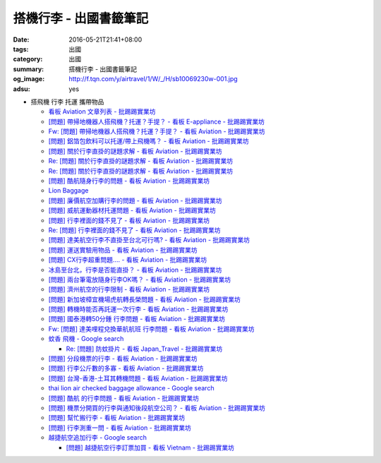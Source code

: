 搭機行李 - 出國書籤筆記
#######################

:date: 2016-05-21T21:41+08:00
:tags: 出國
:category: 出國
:summary: 搭機行李 - 出國書籤筆記
:og_image: http://f.tqn.com/y/airtravel/1/W/_/H/sb10069230w-001.jpg
:adsu: yes


- 搭飛機 行李 托運 攜帶物品

  * `看板 Aviation 文章列表 - 批踢踢實業坊 <https://www.ptt.cc/bbs/Aviation/index.html>`_
  * `[問題] 帶掃地機器人搭飛機？托運？手提？ - 看板 E-appliance - 批踢踢實業坊 <https://www.ptt.cc/bbs/E-appliance/M.1463135745.A.4F9.html>`_
  * `Fw: [問題] 帶掃地機器人搭飛機？托運？手提？ - 看板 Aviation - 批踢踢實業坊 <https://www.ptt.cc/bbs/Aviation/M.1463155222.A.BCB.html>`_
  * `[問題] 鋁箔包飲料可以托運/帶上飛機嗎？ - 看板 Aviation - 批踢踢實業坊 <https://www.ptt.cc/bbs/Aviation/M.1463838732.A.80B.html>`_
  * `[問題] 關於行李直掛的謎題求解 - 看板 Aviation - 批踢踢實業坊 <https://www.ptt.cc/bbs/Aviation/M.1463835577.A.216.html>`_
  * `Re: [問題] 關於行李直掛的謎題求解 - 看板 Aviation - 批踢踢實業坊 <https://www.ptt.cc/bbs/Aviation/M.1463917261.A.BB3.html>`__
  * `Re: [問題] 關於行李直掛的謎題求解 - 看板 Aviation - 批踢踢實業坊 <https://www.ptt.cc/bbs/Aviation/M.1464015543.A.0AE.html>`__
  * `[問題] 酷航隨身行李的問題 - 看板 Aviation - 批踢踢實業坊 <https://www.ptt.cc/bbs/Aviation/M.1463907262.A.E15.html>`_
  * `Lion Baggage <http://www.lionairthai.com/en/Extra-Services/Lion-Baggage>`_
  * `[問題] 廉價航空加購行李的問題 - 看板 Aviation - 批踢踢實業坊 <https://www.ptt.cc/bbs/Aviation/M.1464032614.A.721.html>`_
  * `[問題] 威航運動器材托運問題 - 看板 Aviation - 批踢踢實業坊 <https://www.ptt.cc/bbs/Aviation/M.1464106763.A.6FA.html>`_
  * `[問題] 行李裡面的錢不見了 - 看板 Aviation - 批踢踢實業坊 <https://www.ptt.cc/bbs/Aviation/M.1464367625.A.FCD.html>`_
  * `Re: [問題] 行李裡面的錢不見了 - 看板 Aviation - 批踢踢實業坊 <https://www.ptt.cc/bbs/Aviation/M.1464369783.A.F17.html>`_
  * `[問題] 達美航空行李不直掛至台北可行嗎? - 看板 Aviation - 批踢踢實業坊 <https://www.ptt.cc/bbs/Aviation/M.1464460157.A.469.html>`_
  * `[問題] 運送實驗用物品 - 看板 Aviation - 批踢踢實業坊 <https://www.ptt.cc/bbs/Aviation/M.1464508857.A.168.html>`_
  * `[問題] CX行李超重問題.... - 看板 Aviation - 批踢踢實業坊 <https://www.ptt.cc/bbs/Aviation/M.1464531939.A.B3E.html>`_
  * `冰島至台北，行李是否能直掛？ - 看板 Aviation - 批踢踢實業坊 <https://www.ptt.cc/bbs/Aviation/M.1464589357.A.EC3.html>`_
  * `[問題] 兩台筆電放隨身行李OK嗎？ - 看板 Aviation - 批踢踢實業坊 <https://www.ptt.cc/bbs/Aviation/M.1464657447.A.650.html>`_
  * `[問題] 濟州航空的行李限制 - 看板 Aviation - 批踢踢實業坊 <https://www.ptt.cc/bbs/Aviation/M.1464884134.A.AAF.html>`_
  * `[問題] 新加坡樟宜機場虎航轉長榮問題 - 看板 Aviation - 批踢踢實業坊 <https://www.ptt.cc/bbs/Aviation/M.1465003141.A.1EC.html>`_
  * `[問題] 轉機時能否再託運一次行李 - 看板 Aviation - 批踢踢實業坊 <https://www.ptt.cc/bbs/Aviation/M.1465030000.A.3D5.html>`_
  * `[問題] 國泰港轉50分鍾 行李問題 - 看板 Aviation - 批踢踢實業坊 <https://www.ptt.cc/bbs/Aviation/M.1465054911.A.8F2.html>`_
  * `Fw: [問題] 達美哩程兌換華航航班 行李問題 - 看板 Aviation - 批踢踢實業坊 <https://www.ptt.cc/bbs/Aviation/M.1465087979.A.9C6.html>`_
  * `蚊香 飛機 - Google search <https://www.google.com/search?q=%E8%9A%8A%E9%A6%99+%E9%A3%9B%E6%A9%9F>`_

    - `Re: [問題] 防蚊掛片 - 看板 Japan_Travel - 批踢踢實業坊 <https://www.ptt.cc/bbs/Japan_Travel/M.1463460899.A.758.html>`_

  * `[問題] 分段機票的行李 - 看板 Aviation - 批踢踢實業坊 <https://www.ptt.cc/bbs/Aviation/M.1465276060.A.BF6.html>`_
  * `[問題] 行李公斤數的多寡 - 看板 Aviation - 批踢踢實業坊 <https://www.ptt.cc/bbs/Aviation/M.1465365514.A.F0C.html>`_
  * `[問題] 台灣-香港-土耳其轉機問題 - 看板 Aviation - 批踢踢實業坊 <https://www.ptt.cc/bbs/Aviation/M.1465368900.A.F40.html>`_
  * `thai lion air checked baggage allowance - Google search <https://www.google.com/search?q=thai+lion+air+checked+baggage+allowance>`_
  * `[問題] 酷航 的行李問題 - 看板 Aviation - 批踢踢實業坊 <https://www.ptt.cc/bbs/Aviation/M.1465483543.A.40B.html>`_
  * `[問題] 機票分開買的行李與通知後段航空公司？ - 看板 Aviation - 批踢踢實業坊 <https://www.ptt.cc/bbs/Aviation/M.1465791174.A.C72.html>`_
  * `[問題] 幫忙搬行李 - 看板 Aviation - 批踢踢實業坊 <https://www.ptt.cc/bbs/Aviation/M.1465807503.A.BCB.html>`_
  * `[問題] 行李測重一問 - 看板 Aviation - 批踢踢實業坊 <https://www.ptt.cc/bbs/Aviation/M.1484839354.A.AAB.html>`_
  * `越捷航空追加行李 - Google search <https://www.google.com/search?q=%E8%B6%8A%E6%8D%B7%E8%88%AA%E7%A9%BA%E8%BF%BD%E5%8A%A0%E8%A1%8C%E6%9D%8E>`_

    - `[問題] 越捷航空行李訂票加買 - 看板 Vietnam - 批踢踢實業坊 <https://www.ptt.cc/bbs/Vietnam/M.1539117773.A.2BD.html>`_

.. adsu:: 2
